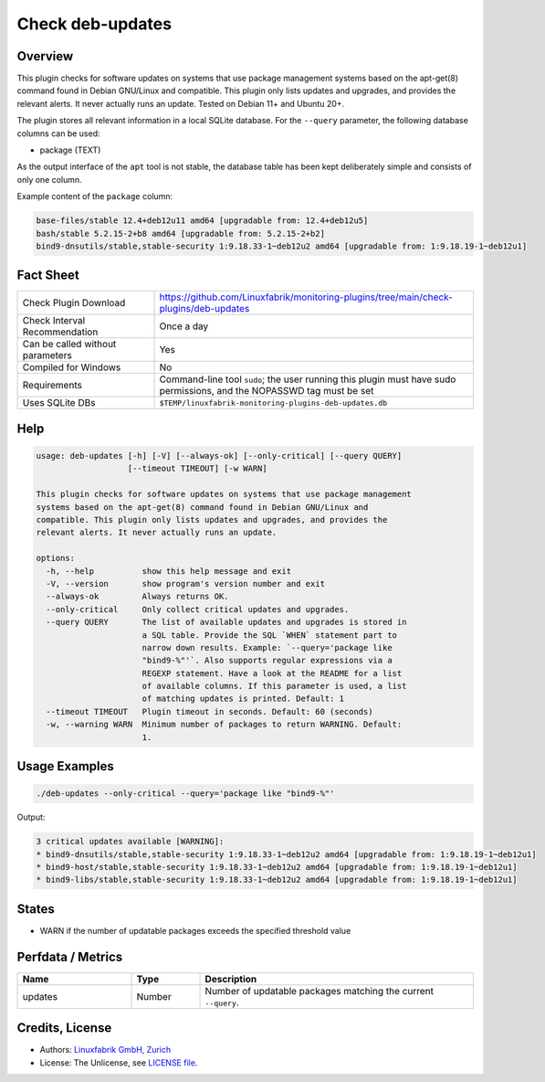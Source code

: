 Check deb-updates
=================

Overview
--------

This plugin checks for software updates on systems that use package management systems based on the apt-get(8) command found in Debian GNU/Linux and compatible. This plugin only lists updates and upgrades, and provides the relevant alerts. It never actually runs an update. Tested on Debian 11+ and Ubuntu 20+.

The plugin stores all relevant information in a local SQLite database. For the ``--query`` parameter, the following database columns can be used:

* package (TEXT)

As the output interface of the ``apt`` tool is not stable, the database table has been kept deliberately simple and consists of only one column.

Example content of the ``package`` column:

.. code-block:: text

    base-files/stable 12.4+deb12u11 amd64 [upgradable from: 12.4+deb12u5]
    bash/stable 5.2.15-2+b8 amd64 [upgradable from: 5.2.15-2+b2]
    bind9-dnsutils/stable,stable-security 1:9.18.33-1~deb12u2 amd64 [upgradable from: 1:9.18.19-1~deb12u1]


Fact Sheet
----------

.. csv-table::
    :widths: 30, 70

    "Check Plugin Download",                "https://github.com/Linuxfabrik/monitoring-plugins/tree/main/check-plugins/deb-updates"
    "Check Interval Recommendation",        "Once a day"
    "Can be called without parameters",     "Yes"
    "Compiled for Windows",                 "No"
    "Requirements",                         "Command-line tool ``sudo``; the user running this plugin must have sudo permissions, and the NOPASSWD tag must be set"
    "Uses SQLite DBs",                      "``$TEMP/linuxfabrik-monitoring-plugins-deb-updates.db``"


Help
----

.. code-block:: text

    usage: deb-updates [-h] [-V] [--always-ok] [--only-critical] [--query QUERY]
                       [--timeout TIMEOUT] [-w WARN]

    This plugin checks for software updates on systems that use package management
    systems based on the apt-get(8) command found in Debian GNU/Linux and
    compatible. This plugin only lists updates and upgrades, and provides the
    relevant alerts. It never actually runs an update.

    options:
      -h, --help          show this help message and exit
      -V, --version       show program's version number and exit
      --always-ok         Always returns OK.
      --only-critical     Only collect critical updates and upgrades.
      --query QUERY       The list of available updates and upgrades is stored in
                          a SQL table. Provide the SQL `WHEN` statement part to
                          narrow down results. Example: `--query='package like
                          "bind9-%"'`. Also supports regular expressions via a
                          REGEXP statement. Have a look at the README for a list
                          of available columns. If this parameter is used, a list
                          of matching updates is printed. Default: 1
      --timeout TIMEOUT   Plugin timeout in seconds. Default: 60 (seconds)
      -w, --warning WARN  Minimum number of packages to return WARNING. Default:
                          1.


Usage Examples
--------------

.. code-block:: bash

    ./deb-updates --only-critical --query='package like "bind9-%"'
    
Output:

.. code-block:: text

    3 critical updates available [WARNING]:
    * bind9-dnsutils/stable,stable-security 1:9.18.33-1~deb12u2 amd64 [upgradable from: 1:9.18.19-1~deb12u1]
    * bind9-host/stable,stable-security 1:9.18.33-1~deb12u2 amd64 [upgradable from: 1:9.18.19-1~deb12u1]
    * bind9-libs/stable,stable-security 1:9.18.33-1~deb12u2 amd64 [upgradable from: 1:9.18.19-1~deb12u1]


States
------

* WARN if the number of updatable packages exceeds the specified threshold value


Perfdata / Metrics
------------------

.. csv-table::
    :widths: 25, 15, 60
    :header-rows: 1

    Name,                                       Type,               Description                                           
    updates,                                    Number,             Number of updatable packages matching the current ``--query``.


Credits, License
----------------

* Authors: `Linuxfabrik GmbH, Zurich <https://www.linuxfabrik.ch>`_
* License: The Unlicense, see `LICENSE file <https://unlicense.org/>`_.
